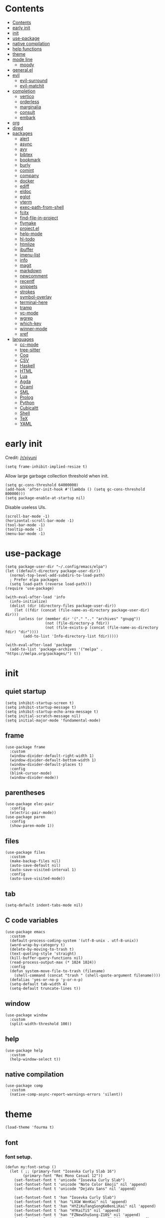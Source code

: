 #+PROPERTY: header-args:elisp :tangle config.el :results output silent
# -*- org-babel-use-quick-and-dirty-noweb-expansion: t; -*-
* Contents
:PROPERTIES:
:TOC:      :include all
:END:

:CONTENTS:
- [[#contents][Contents]]
- [[#early-init][early init]]
- [[#init][init]]
- [[#use-package][use-package]]
- [[#native-compilation][native compilation]]
- [[#help-functions][help functions]]
- [[#theme][theme]]
- [[#mode-line][mode line]]
  - [[#moody][moody]]
- [[#generalel][general.el]]
- [[#evil][evil]]
  - [[#evil-surround][evil-surround]]
  - [[#evil-matchit][evil-matchit]]
- [[#completion][completion]]
  - [[#vertico][vertico]]
  - [[#orderless][orderless]]
  - [[#marginalia][marginalia]]
  - [[#consult][consult]]
  - [[#embark][embark]]
- [[#org][org]]
- [[#dired][dired]]
- [[#packages][packages]]
  - [[#alert][alert]]
  - [[#async][async]]
  - [[#avy][avy]]
  - [[#bibtex][bibtex]]
  - [[#bookmark][bookmark]]
  - [[#burly][burly]]
  - [[#comint][comint]]
  - [[#company][company]]
  - [[#docker][docker]]
  - [[#ediff][ediff]]
  - [[#eldoc][eldoc]]
  - [[#eglot][eglot]]
  - [[#vterm][vterm]]
  - [[#exec-path-from-shell][exec-path-from-shell]]
  - [[#fcitx][fcitx]]
  - [[#find-file-in-project][find-file-in-project]]
  - [[#flymake][flymake]]
  - [[#projectel][project.el]]
  - [[#help-mode][help-mode]]
  - [[#hl-todo][hl-todo]]
  - [[#htmlize][htmlize]]
  - [[#ibuffer][ibuffer]]
  - [[#imenu-list][imenu-list]]
  - [[#info][info]]
  - [[#magit][magit]]
  - [[#markdown][markdown]]
  - [[#newcomment][newcomment]]
  - [[#recentf][recentf]]
  - [[#snippets][snippets]]
  - [[#strokes][strokes]]
  - [[#symbol-overlay][symbol-overlay]]
  - [[#terminal-here][terminal-here]]
  - [[#tramp][tramp]]
  - [[#vc-mode][vc-mode]]
  - [[#wgrep][wgrep]]
  - [[#which-key][which-key]]
  - [[#winner-mode][winner-mode]]
  - [[#xref][xref]]
- [[#languages][languages]]
  - [[#cc-mode][cc-mode]]
  - [[#tree-sitter][tree-sitter]]
  - [[#coq][Coq]]
  - [[#csv][CSV]]
  - [[#haskell][Haskell]]
  - [[#html][HTML]]
  - [[#lua][Lua]]
  - [[#agda][Agda]]
  - [[#ocaml][Ocaml]]
  - [[#sml][SML]]
  - [[#prolog][Prolog]]
  - [[#python][Python]]
  - [[#cubicaltt][Cubicaltt]]
  - [[#shell][Shell]]
  - [[#tex][TeX]]
  - [[#yaml][YAML]]
:END:
* early init
Credit: [[https://www.reddit.com/r/emacs/comments/xjyuni/comment/ipbbvkn][/r/xjyuni]]
#+BEGIN_SRC elisp :tangle early-init.el
  (setq frame-inhibit-implied-resize t)
#+END_SRC

Allow large garbage collection threshold when init.
#+BEGIN_SRC elisp :tangle early-init.el
  (setq gc-cons-threshold 64000000)
  (add-hook 'after-init-hook #'(lambda () (setq gc-cons-threshold 800000)))
  (setq package-enable-at-startup nil)
#+END_SRC

Disable useless UIs.
#+BEGIN_SRC elisp :tangle early-init.el
  (scroll-bar-mode -1)
  (horizontal-scroll-bar-mode -1)
  (tool-bar-mode -1)
  (tooltip-mode -1)
  (menu-bar-mode -1)
#+END_SRC

* use-package
#+BEGIN_SRC elisp
  (setq package-user-dir "~/.config/emacs/elpa")
  (let ((default-directory package-user-dir))
    (normal-top-level-add-subdirs-to-load-path)
    ; Prefer elpa packages
    (setq load-path (reverse load-path)))
  (require 'use-package)
#+END_SRC

#+BEGIN_SRC elisp
  (with-eval-after-load 'info
    (info-initialize)
    (dolist (dir (directory-files package-user-dir))
      (let ((fdir (concat (file-name-as-directory package-user-dir) dir)))
        (unless (or (member dir '("." ".." "archives" "gnupg"))
                    (not (file-directory-p fdir))
                    (not (file-exists-p (concat (file-name-as-directory fdir) "dir"))))
          (add-to-list 'Info-directory-list fdir)))))
#+END_SRC

#+BEGIN_SRC elisp
  (with-eval-after-load 'package
    (add-to-list 'package-archives '("melpa" . "https://melpa.org/packages/") t))
#+END_SRC

* init
** quiet startup
#+BEGIN_SRC elisp
  (setq inhibit-startup-screen t)
  (setq inhibit-startup-message t)
  (setq inhibit-startup-echo-area-message t)
  (setq initial-scratch-message nil)
  (setq initial-major-mode 'fundamental-mode)
#+END_SRC

** frame
#+BEGIN_SRC elisp
  (use-package frame
    :custom
    (window-divider-default-right-width 1)
    (window-divider-default-bottom-width 1)
    (window-divider-default-places t)
    :config
    (blink-cursor-mode)
    (window-divider-mode))
#+END_SRC

** parentheses
#+BEGIN_SRC elisp
  (use-package elec-pair
    :config
    (electric-pair-mode))
  (use-package paren
    :config
    (show-paren-mode 1))
#+END_SRC

** files
#+BEGIN_SRC elisp
  (use-package files
    :custom
    (make-backup-files nil)
    (auto-save-default nil)
    (auto-save-visited-interval 1)
    :config
    (auto-save-visited-mode))
#+END_SRC

** tab
#+BEGIN_SRC elisp
  (setq-default indent-tabs-mode nil)
#+END_SRC

** C code variables
#+BEGIN_SRC elisp
  (use-package emacs
    :custom
    (default-process-coding-system '(utf-8-unix . utf-8-unix))
    (word-wrap-by-category t)
    (delete-by-moving-to-trash t)
    (text-quoting-style 'straight)
    (kill-buffer-query-functions nil)
    (read-process-output-max (* 1024 1024))
    :config
    (defun system-move-file-to-trash (filename)
      (shell-command (concat "trash " (shell-quote-argument filename))))
    (defalias 'yes-or-no-p 'y-or-n-p)
    (setq-default tab-width 4)
    (setq-default truncate-lines t))
#+END_SRC

** window
#+BEGIN_SRC elisp
  (use-package window
    :custom
    (split-width-threshold 100))
#+END_SRC

** help
#+BEGIN_SRC elisp
  (use-package help
    :custom
    (help-window-select t))
#+END_SRC

** native compilation
#+BEGIN_SRC elisp
  (use-package comp
    :custom
    (native-comp-async-report-warnings-errors 'silent))
#+END_SRC

* theme
#+BEGIN_SRC elisp
  (load-theme 'fourma t)
#+END_SRC

** font
*** font setup.
#+BEGIN_SRC elisp
  (defun my:font-setup ()
    (let ( ;; (primary-font "Iosevka Curly Slab 16")
          (primary-font "Rec Mono Casual 12"))
      (set-fontset-font t 'unicode "Iosevka Curly Slab")
      (set-fontset-font t 'unicode "Noto Color Emoji" nil 'append)
      (set-fontset-font t 'unicode "DejaVu Sans" nil 'append)

      (set-fontset-font t 'han "Iosevka Curly Slab")
      (set-fontset-font t 'han "LXGW WenKai" nil 'append)
      (set-fontset-font t 'han "HYZiKuTangSongKeBenLiKai" nil 'append)
      (set-fontset-font t 'han "HYKaiTiS" nil 'append)
      (set-fontset-font t 'han "FZNewShuSong-Z10S" nil 'append)
      (set-fontset-font t 'han "Source Han Sans CN 14" nil 'append)
      (set-fontset-font t 'cjk-misc "Iosevka Curly Slab")
      (set-fontset-font t 'cjk-misc "LXGW WenKai" nil 'append)
      (set-fontset-font t 'cjk-misc "HYZiKuTangSongKeBenLiKai" nil 'append)
      (set-fontset-font t 'cjk-misc "HYKaiTiS" nil 'append)
      (set-fontset-font t 'cjk-misc "FZNewShuSong-Z10S" nil 'append)
      (set-fontset-font t 'cjk-misc "Source Han Sans CN 14" nil 'append)
      (set-fontset-font t 'chinese-gbk "Iosevka Curly Slab")
      (set-fontset-font t 'chinese-gbk "LXGW WenKai" nil 'append)
      (set-fontset-font t 'chinese-gbk "HYZiKuTangSongKeBenLiKai" nil 'append)
      (set-fontset-font t 'chinese-gbk "HYKaiTiS" nil 'append)
      (set-fontset-font t 'chinese-gbk "FZNewShuSong-Z10S" nil 'append)
      (set-fontset-font t 'chinese-gbk "Source Han Sans CN 14" nil 'append)
      (set-face-font 'default primary-font)
      (set-face-font 'fixed-pitch primary-font)
      (set-face-font 'fixed-pitch-serif primary-font)
      ;; (set-face-font 'variable-pitch "Recursive Sans Casual Static 14")
      (set-face-font 'variable-pitch "Alegreya 14")))
  (defun my:font-setup-hook (frame)
    "Setup the font, then remove the hook."
    (select-frame frame)
    (my:font-setup)
    (remove-hook 'after-make-frame-functions 'my:font-setup-hook))
  (setq use-default-font-for-symbols nil)
  (setq inhibit-compacting-font-caches t)
  (add-hook 'after-make-frame-functions 'my:font-setup-hook nil)
  (my:font-setup)
#+END_SRC

*** ligature
#+BEGIN_SRC elisp :tangle no
  (let ((ligatures `((?-  . ,(regexp-opt '("->" "->>" "-->")))
                     (?*  . ,(regexp-opt '("*>")))
                     (?<  . ,(regexp-opt '("<-" "<<-" "<=>" "<|" "<||" "<|||::=" "<|>" "<:" "<>" "<-<"
                                           "<<<" "<==" "<<=" "<=<" "<==>" "<-|" "<<" "<~>" "<=|" "<~~" "<~"
                                           "<$>" "<$" "<+>" "<+" "</>" "</" "<*" "<*>" "<->" "<!--")))
                     (?:  . ,(regexp-opt '(":>" ":<" ":::" "::" ":?" ":?>" ":=")))
                     (?=  . ,(regexp-opt '("==>" "=>" "===" "=:=" "==")))
                     (?!  . ,(regexp-opt '("!==" "!!" "!=")))
                     (?|  . ,(regexp-opt '("|||>" "||>" "|>" "|=>")))
                     (?+  . ,(regexp-opt '("+++" "++")))
                     (?~  . ,(regexp-opt '("~~>" "~>"))))))
    (dolist (char-regexp ligatures)
      (set-char-table-range composition-function-table (car char-regexp)
                            `([,(cdr char-regexp) 0 font-shape-gstring]))))
#+END_SRC

** mode line
#+BEGIN_SRC elisp
  (use-package hide-mode-line
    :ensure t
    :config
    (setq hide-mode-line-excluded-modes nil)
    (global-hide-mode-line-mode))
#+END_SRC

#+BEGIN_SRC elisp :tangle no
  (use-package nerd-icons
    :ensure t)
#+END_SRC

#+BEGIN_SRC elisp :tangle no
  (use-package doom-modeline
    :ensure t
    :config
    (doom-modeline-mode 1))
#+END_SRC

*** moody
#+BEGIN_SRC elisp :tangle no
  (use-package moody
    :ensure t
    :config
    (setq x-underline-at-descent-line t)
    (moody-replace-mode-line-buffer-identification)
    (moody-replace-vc-mode))
#+END_SRC

** alternative themes
#+BEGIN_SRC elisp :tangle no
  (use-package modus-themes
    :ensure t
    :init
    (setq modus-themes-italic-constructs t)
    (setq modus-themes-syntax '(yellow-comments green-strings))
    (setq modus-themes-region '(bg-only no-extend))
    (setq modus-themes-org-blocks 'gray-background)
    (setq modus-themes-headings
          '((t . (monochrome overline background))))
    (setq modus-themes-mode-line '(accented))
    :config
    (modus-themes-load-operandi))
#+END_SRC

#+BEGIN_SRC elisp :tangle no
  (use-package lab-themes
    :ensure t
    :config
    (lab-themes-load-style 'light))
#+END_SRC

#+BEGIN_SRC elisp :tangle no
  (use-package flucui-themes
    :ensure t
    :config
    (flucui-themes-load-style 'light))
#+END_SRC

* help functions
#+BEGIN_SRC elisp
  (defun my:show-trailing-space ()
    (setq show-trailing-whitespace t))
  (add-hook 'prog-mode-hook #'my:show-trailing-space)
#+END_SRC

#+BEGIN_SRC elisp
  (defun my:other-window-or-buffer ()
    "Switch to other window or buffer"
    (interactive)
    (if (one-window-p) (switch-to-buffer (other-buffer)) (select-window (next-window))))

  (defun my:syntax-color-hex ()
    (interactive)
    (font-lock-add-keywords
     nil
     '(("#[[:xdigit:]]\\{6\\}"
        (0 (put-text-property
            (match-beginning 0)
            (match-end 0)
            'face (list :background (match-string-no-properties 0)))))))
    (font-lock-flush))

  (defun my:toggle-line-number ()
    "Toggle line number between relative and nil."
    (interactive)
    (setq display-line-numbers
          (pcase display-line-numbers
            ('relative nil)
            (_ 'relative))))
#+END_SRC

#+BEGIN_SRC elisp
  (defun my:toggle-transparency ()
    (interactive)
    (let ((transparency 90)
          (opacity 100)
          (old-alpha (frame-parameter nil 'alpha)))
      (if (and (numberp old-alpha) (< old-alpha opacity))
          (set-frame-parameter nil 'alpha opacity)
        (set-frame-parameter nil 'alpha transparency))))
#+END_SRC

* general.el
#+BEGIN_SRC elisp
  (use-package general :ensure t)
#+END_SRC

#+BEGIN_SRC elisp
  (general-def
    "C-x f" 'find-file
    "C-x b" 'consult-buffer
    "C-x g" 'magit-status)
  (general-def 'override
    "C-=" 'text-scale-adjust
    "C--" 'text-scale-adjust)
#+END_SRC

#+BEGIN_SRC elisp
  (general-define-key
   :keymaps '(minibuffer-mode-map
              minibuffer-local-map
              minibuffer-local-ns-map
              minibuffer-local-completion-map
              minibuffer-local-must-match-map
              minibuffer-local-isearch-map)
    "<escape>" 'abort-minibuffers)
#+END_SRC
* tooe
#+BEGIN_SRC elisp
  (use-package tooe-colemak
    :load-path "~/Dev/tooe"
    :config
    (tooe-mode))
#+END_SRC

#+BEGIN_SRC elisp
  (defvar-keymap my:global-leader-map
    "RET" #'execute-extended-command
    "h" help-map
    "t" #'consult-buffer
    "n" #'find-file
    "o" #'other-window
    "i" #'magit-status
    "e" #'consult-line
    "l" #'eval-last-sexp
    "f" #'eval-defun)

  (define-keymap
    :keymap tooe-normal-map
    "SPC" my:global-leader-map)
#+END_SRC

* evil
:PROPERTIES:
:header-args:elisp: :tangle no
:END:

#+BEGIN_SRC elisp
  (use-package evil
    :ensure t
    :custom
    (evil-want-C-i-jump nil)
    (evil-undo-system 'undo-redo)
    (evil-want-change-word-to-end nil)
    :config
    (evil-mode 1))
#+END_SRC

** motion state
#+BEGIN_SRC elisp
  (general-def 'motion
    ;; Upper-left
    "q" nil
    "Q" nil
    "w" nil
    "W" nil
    "f" nil
    "F" nil
    "p" nil
    "P" nil
    ;; "g"
    ;; "G"
    ;; Middle-left
    "a" nil
    "A" nil
    "r" nil
    "R" nil
    "s" nil
    "S" nil
    "t" nil
    "T" nil
    "d" nil
    "D" nil
    ;; Lower-left
    "z" nil
    "Z" nil
    "x" nil
    "X" nil
    "c" nil
    "C" nil
    ;; "v"
    ;; "V"
    "b" nil
    "B" nil
    " " nil

    ;; Upper-right
    "j" #'evil-backward-word-begin
    "J" #'evil-backward-WORD-begin
    "l" #'evil-first-non-blank
    "L" #'evil-beginning-of-line
    "u" #'evil-end-of-line
    "U" nil
    "y" #'evil-forward-word-begin
    "Y" #'evil-forward-WORD-begin
    ";" #'evil-forward-word-end
    ":" #'evil-forward-WORD-end
    ;; Middle-right
    "h" #'evil-backward-char
    "H" nil
    "n" #'evil-next-line
    "N" nil
    "e" #'evil-previous-line
    "E" nil
    "i" #'evil-forward-char
    "I" nil
    "o" #'evil-jump-item
    "O" nil
    ;; Lower-right
    "k" #'evil-find-char
    "K" #'evil-find-char-backward
    "m" #'evil-find-char-to
    "M" #'evil-find-char-to-backward
    "," #'evil-repeat-find-char-reverse
    "<" nil
    "." #'evil-repeat-find-char
    ">" nil
    "/" #'avy-goto-char-timer
    "?" nil
    )
#+END_SRC

** normal state
#+BEGIN_SRC elisp
  (general-def 'normal
    ;; Upper-left
    "q" #'evil-replace
    "Q" #'evil-join
    "w" #'evil-open-below
    "W" #'evil-open-above
    "f" #'evil-insert
    "F" #'evil-insert-line
    "p" #'evil-append
    "P" #'evil-append-line
    "g" #'evil-repeat
    "G" nil
    ;; Middle-left
    "a" #'evil-yank
    "A" #'evil-yank-line
    "r" #'evil-delete
    "R" #'evil-delete-line
    "s" #'evil-change
    "S" #'evil-change-line
    "t" #'evil-paste-after
    "T" #'evil-paste-before
    "d" #'evil-undo
    "D" #'evil-redo
    ;; Lower-left
    "z" nil
    "Z" nil
    "x" nil
    "X" nil
    "c" nil
    "C" nil
    ;; "v"
    ;; "V"
    "b" nil
    "B" nil

    ;; Upper-right
    "j" nil
    "J" nil
    "l" nil
    "L" nil
    "u" nil
    "U" nil
    "y" nil
    "Y" nil
    ";" nil
    ":" nil
    ;; Middle-right
    "h" nil
    "H" nil
    "n" nil
    "N" nil
    "e" nil
    "E" nil
    "i" nil
    "I" nil
    "o" nil
    "O" nil
    ;; Lower-right
    "k" nil
    "K" nil
    "m" nil
    "M" nil
    "," nil
    "<" nil
    "." nil
    ">" nil
    "/" nil
    "?" nil

    "<backspace>" #'evil-delete-char
    )
#+END_SRC

** visual state
#+BEGIN_SRC elisp
  (general-def 'visual
    "a" nil
    "A" nil
    "i" nil
    "I" nil
    "o" nil
    "O" nil
    "u" nil
    "U" nil
    "f" evil-inner-text-objects-map
    "F" #'evil-insert
    "p" evil-outer-text-objects-map
    "P" #'evil-append
    "q" #'exchange-point-and-mark
    "Q" #'evil-visual-exchange-corners)
#+END_SRC

** operator state
#+BEGIN_SRC elisp
  (general-def 'operator
    "a" nil
    "i" nil
    "f" evil-inner-text-objects-map
    "p" evil-outer-text-objects-map)
#+END_SRC

** space leader
#+BEGIN_SRC elisp
  (general-define-key
   :keymaps '(motion insert)
   :prefix "SPC"
   :non-normal-prefix "C-SPC"
   :prefix-command 'my:space-prefix-command
   :prefix-map 'my:space-prefix-map
   "SPC" #'execute-extended-command
   "r" #'consult-ripgrep
   "t" #'consult-line
   "n" #'consult-buffer
   "e" #'find-file
   "i" #'magit-status
   "o" #'other-window

   "c" #'citar-open
   "d" #'denote)
#+END_SRC

** evil-surround
#+BEGIN_SRC elisp
  (use-package evil-surround
    :ensure t
    :config
    (global-evil-surround-mode 1)
    (general-def 'operator evil-surround-mode-map
      "s" nil
      "S" nil
      "w" #'evil-surround-edit
      "W" #'evil-Surround-edit)
    (general-def 'visual evil-surround-mode-map
      "S" nil
      "gS" nil
      "w" #'evil-surround-edit
      "W" #'evil-Surround-edit))
#+END_SRC

* boon
#+BEGIN_SRC elisp :tangle no
  (use-package boon
    :ensure t
    :config
    (remove-hook 'window-selection-change-functions
                 'boon-reset-state-for-switchw)
    (defun my:boon-set-command-state ()
      "Quit corfu and then return to boon command state."
      (interactive)
      (call-interactively 'corfu-quit)
      (boon-set-command-state))
    (defun my:boon-beginning-of-line ()
      (interactive)
      (if (equal major-mode 'org-mode)
          (org-beginning-of-line)
        (boon-beginning-of-line)))
    (general-def boon-insert-map
      "<escape>" 'my:boon-set-command-state)
    (general-def boon-select-map
      "q"  'boon-select-outside-quotes
      "w"  'boon-select-word
      "r"  'boon-select-inside-quotes
      "g"  'boon-select-paragraph
      "a"  'boon-select-borders
      "s"  'boon-select-wim
      "v"  'boon-select-with-spaces
      "d"  'boon-select-document
      "C"  'boon-select-comment
      "z"  'boon-select-content
      "x"  'boon-select-outside-pairs
      "c"  'boon-select-inside-pairs
      "b"  'boon-select-blanks)
    (general-def boon-moves-map
      "k" 'boon-switch-mark
      "K" 'xref-pop-marker-stack
      "j"  'xref-find-definitions
      "J"  'xref-find-references
      "l"  'my:boon-beginning-of-line
      ";"  'boon-end-of-line
      "n"  'boon-smarter-backward
      "o"  'boon-smarter-forward
      "E"  'boon-smarter-upward
      "I"  'boon-smarter-downward
      "e"  'backward-char
      "y"  'next-line
      "u"  'previous-line
      "i"  'forward-char
      "N"  'scroll-down-command
      "U"  'backward-paragraph
      "Y"  'forward-paragraph
      "O"  'scroll-up-command
      "h"  'avy-goto-char-timer
      ","  'forward-word
      "."  'backward-word
      "m"  'forward-to-word
      "/"  'boon-find-char-forward
      "<"  'beginning-of-buffer
      "w" 'boon-backward-search-map
      "f" 'boon-forward-search-map
      "W"  'boon-qsearch-previous
      "F"  'boon-qsearch-next
      ">"  'end-of-buffer)
    (general-def boon-command-map
      "q" 'boon-quote-character
      "p" 'consult-line
      "R" 'kmacro-start-macro
      "P" 'kmacro-end-or-call-macro
      "X" 'boon-highlight-regexp
      "a" 'boon-enclose
      "r" 'boon-substitute-region
      "s" 'boon-take-region
      "S" 'boon-treasure-region
      "t" 'boon-splice
      "T" 'yank-pop
      "g" 'boon-goto-map
      "d" 'boon-replace-by-character
      "z" 'boon-repeat-command
      "x" 'boon-x-map
      "c" 'boon-c-god
      "C" 'boon-exchange
      "M" 'join-line
      "V" 'boon-open-next-line-and-insert
      "v" 'boon-set-insert-like-state
      "B" 'boon-copy-to-register
      "b" 'insert-register
      "C-k" 'scroll-down-line
      "C-j" 'scroll-up-line
      "C-v" 'boon-open-line-and-insert)
    (general-def indent-rigidly-map
      "k" 'indent-rigidly-right
      "l" 'indent-rigidly-left)
    (boon-mode))
#+END_SRC

* rime
#+BEGIN_SRC elisp
  (use-package rime
    :ensure t
    :defer t
    :init
    (setq default-input-method 'rime)
    (require 'rime-autoloads)
    :config
    (setq rime-show-candidate 'posframe)
    (setq rime-show-preedit 'inline)
    (setq rime-disable-predicates
          '(rime-predicate-evil-mode-p
            rime-predicate-after-alphabet-char-p
            rime-predicate-prog-in-code-p
            rime-predicate-space-after-cc-p)))
#+END_SRC

* completion
** vertico
#+BEGIN_SRC elisp
  (use-package vertico
    :ensure t
    :config
    (vertico-mode))
#+END_SRC

vertico-directory
#+BEGIN_SRC elisp
  (use-package vertico-directory
    :after vertico
    :general
    (vertico-map
     "RET" 'vertico-directory-enter
     "DEL" 'vertico-directory-delete-char
     "M-DEL" 'vertico-directory-delete-word)
    :hook (rfn-eshadow-update-overlay . vertico-directory-tidy))
#+END_SRC

** orderless
#+BEGIN_SRC elisp
  (use-package orderless
    :ensure t
    :init
    ;; (defun my:orderless-in-minibuffer ()
    ;;   (setq-local completion-styles '(orderless)))
    ;; (add-hook 'minibuffer-setup-hook
    ;;           'my:orderless-in-minibuffer)
    (setq completion-styles '(orderless basic))
    (setq completion-category-defaults nil)
    (setq completion-category-overrides
          '((file (styles . (partial-completion))))))
#+END_SRC

** corfu
#+BEGIN_SRC elisp
  (use-package corfu
    :ensure t
    :config
    (with-eval-after-load 'tooe-colemak
      (defun my:corfu-quit-and-escape ()
        (interactive)
        (call-interactively 'corfu-quit)
        (tooe-set-normal-state))
      (general-def tooe-insert-map
        "<escape>" 'my:corfu-quit-and-escape))
    (setq corfu-auto t)
    (global-corfu-mode))
#+END_SRC

#+BEGIN_SRC elisp
  (use-package emacs
    :init
    (setq completion-cycle-threshold 3)
    (setq read-extended-command-predicate
          #'command-completion-default-include-p)
    (setq tab-always-indent 'complete))
#+END_SRC

** cape
#+BEGIN_SRC elisp
  (use-package cape
    :ensure t
    :init
    (add-to-list 'completion-at-point-functions #'cape-dabbrev))
#+END_SRC

** marginalia
#+BEGIN_SRC elisp
  (use-package marginalia
    :ensure t
    :config
    (marginalia-mode))
#+END_SRC

** consult
#+BEGIN_SRC elisp
  (use-package consult
    :ensure t
    :commands
    (consult-line
     consult-buffer
     consult-ripgrep))
  (use-package consult-xref
    :after (xref consult)
    :config
    (setq xref-show-xrefs-function #'consult-xref))
  (use-package consult-org
    :after org
    :commands consult-org-heading)
  (use-package consult-imenu
    :commands consult-imenu)
  (use-package consult-flymake
    :after flymake
    :commands consult-flymake)
  (use-package consult-register
    :commands
    (consult-register
     consult-register-load
     consult-register-store))
#+END_SRC

** embark
#+BEGIN_SRC elisp
  (use-package embark
    :ensure t
    :general
    (:keymaps 'override
     "M-o" 'embark-act))
#+END_SRC

#+BEGIN_SRC elisp
  (use-package embark-consult
    :ensure t
    :after embark)
#+END_SRC

* org
#+BEGIN_SRC elisp
  (use-package org
    :load-path "~/Projects/org-mode/lisp"
    :defer 4
    :mode ("\\.org\\'" . org-mode)
    :init
    (setq org-modules '())
    :hook
    ;; (org-mode . variable-pitch-mode)
    (org-mode . my:show-trailing-space)
    (org-babel-after-execute . org-redisplay-inline-images)
    :config
    (setq org-special-ctrl-a/e t)
    (setq org-agenda-files '("~/org/gtd.org"))
    (setq org-fontify-done-headline nil)
    (setq org-log-done 'time)
    (setq org-log-into-drawer t)
    (setq org-extend-today-until 2)
    (use-package org-mouse)
    (add-to-list 'org-file-apps '(t . "xdg-open %s") t)
    (setq org-reverse-note-order nil)
    (setq org-adapt-indentation nil)
    (setq org-startup-indented t)
    (setq org-startup-truncated t)
    (setq org-hide-emphasis-markers t)
    (setq org-footnote-section nil))
#+END_SRC

#+BEGIN_SRC elisp
  (use-package org-refile
    :commands org-refile
    :config
    (setq org-refile-targets
          '(("~/org/gtd.org" . (:level . 1))))
    (setq org-refile-use-outline-path nil))
#+END_SRC

#+BEGIN_SRC elisp
  (use-package org-agenda
    :config
    (use-package org-habit)
    (setq org-agenda-custom-commands
          '(("g" "GTD View"
             ((agenda "" ((org-agenda-span 'day)))
              (todo "NEXT"
                    ((org-agenda-overriding-header "Next Actions")))
              (todo "WAITING"
                    ((org-agenda-overriding-header "Waiting For"))))))))
#+END_SRC

#+BEGIN_SRC elisp
  (use-package org-capture
    :config
    (setq
     org-capture-templates
     '(("j" "Journal" entry (file+olp+datetree "~/org/journal.org")
        "* %<%H:%M> %?\n")
       ("i" "Inbox" entry (file+headline "~/org/gtd.org" "Inbox")
        "* TODO %?\n:PROPERTIES:\n:CREATED:  %U\n:END:"
        :prepend t))))
#+END_SRC

#+BEGIN_SRC elisp
  (defun my:org-export-all ()
    "https://emacs.stackexchange.com/a/2260/21752
  Export all subtrees that are *not* tagged with :noexport: to
  separate files.

  Note that subtrees must have the :EXPORT_FILE_NAME: property set
  to a unique value for this to work properly."
    (interactive)
    (let ((org-html-doctype "html5")
          (org-html-html5-fancy t)
          (org-html-postamble nil)
          (org-html-head-include-default-style nil)
          ;; (org-html-mathjax-template "")
          (org-preview-latex-image-directory "~/org/build/images/"))
      (save-excursion
        (org-map-entries
         (lambda ()
           (org-set-property
            "EXPORT_FILE_NAME"
            (concat "build/" (org-id-get-create)))
           (org-html-export-to-html nil t))
         "-noexport"
         'file))))

  (defun my:org-export-html-hook (backend)
    "Resolve all id links to html files"
    (goto-char (point-min))
    (while (eq t (org-next-link))
      (let ((link (org-element-context (org-element-at-point))))
        (when (string= (org-element-property :type link) "id")
          (let ((id (org-element-property :path link))
                (beg (org-element-property :begin link))
                (end (org-element-property :contents-begin link)))
            (delete-region (1+ beg) (1- end))
            (goto-char (1+ beg))
            (insert "[file:" id ".html]"))))))

  (add-hook 'org-export-before-parsing-hook #'my:org-export-html-hook)
#+END_SRC

org-id
#+BEGIN_SRC elisp
  (use-package org-id
    :after org
    :config
    (setq org-id-link-to-org-use-id 'create-if-interactive))
#+END_SRC

org-checklist
#+BEGIN_SRC elisp :tangle no
  (use-package org-checklist
    :after org)
#+END_SRC

org-maketoc
#+BEGIN_SRC elisp
  (use-package org-make-toc
    :ensure t
    :commands (org-make-toc))
#+END_SRC

#+BEGIN_SRC elisp
  (use-package org-superstar
    :ensure t
    :hook (org-mode . org-superstar-mode)
    :config
    (setq org-superstar-headline-bullets-list '("•")))
#+END_SRC

keybindings
#+BEGIN_SRC elisp
  (defvar-keymap my:org-mode-leader-map
    "c" #'org-ctrl-c-ctrl-c
    "t" #'org-babel-tangle)

  (defun my:org-mode-set-keymap ()
    (setq tooe-normal-local-map
          (define-keymap
            "c" my:org-mode-leader-map)))

  (add-hook 'org-mode-hook #'my:org-mode-set-keymap)
#+END_SRC

#+BEGIN_SRC elisp :tangle no
  (general-def org-mode-map
    "M-h" 'org-metaleft
    "M-j" 'org-metadown
    "M-k" 'org-metaup
    "M-l" 'org-metaright
    "M-H" 'org-shiftmetaleft
    "M-J" 'org-shiftmetadown
    "M-K" 'org-shiftmetaup
    "M-L" 'org-shiftmetaright)
#+END_SRC

* holo-layer
#+BEGIN_SRC elisp
  (use-package holo-layer
    :load-path "~/Projects/holo-layer"
    :custom
    (holo-layer-python-command "emacs-python.sh")
    (holo-layer-enable-cursor-animation t)
    (holo-layer-cursor-animation-interval 1)
    (holo-layer-cursor-animation-duration 50)
    (holo-layer-cursor-animation-type "jelly easing")
    :config
    (holo-layer-enable))
#+END_SRC

* dired
#+BEGIN_SRC elisp
  (use-package dired
    :commands dired
    :hook ((dired-mode . dired-omit-mode)
           (dired-mode . dired-hide-details-mode))
    :config
    (setq dired-dwim-target t)
    (setq dired-recursive-copies 'always)
    (setq dired-recursive-deletes 'always)
    (setq dired-listing-switches "-alhvG --group-directories-first")
    (setq dired-isearch-filenames 'dwim))
#+END_SRC

** dirvish
#+BEGIN_SRC elisp :tangle no
  (use-package dirvish
    :ensure t)
#+END_SRC

* packages
** alert
#+BEGIN_SRC elisp
  (use-package alert
    :commands alert
    :ensure t
    :config
    (setq alert-default-style 'libnotify))
#+END_SRC

** async
#+BEGIN_SRC elisp
  (use-package async
    :ensure t
    :defer t)
#+END_SRC

** avy
#+BEGIN_SRC elisp
  (use-package avy
    :ensure t
    :commands avy-goto-char-timer
    :config
    (setq avy-timeout-seconds 0.3))
#+END_SRC

** bibtex
#+BEGIN_SRC elisp :tangle no
  (use-package bibtex-completion
    :ensure t
    :defer t
    :config
    (defun my:bibtex-open-pdf (file)
      (require 'async)
      (async-start-process "bibtex-pdf" "zathura" nil file))
    (setq bibtex-completion-bibliography
          '("~/org/refs.bib"
            "~/org/incomplete.bib"))
    (setq bibtex-completion-notes-path "~/org/readings.org")
    (setq bibtex-completion-pdf-field "file")
    (setq bibtex-completion-notes-template-one-file "\n* ${title}\n:PROPERTIES:\n:Custom_ID: ${=key=}\n:END:\n")
    (setq bibtex-completion-pdf-open-function #'my:bibtex-open-pdf)
    (setq bibtex-completion-library-path '("~/Documents/")))
#+END_SRC

#+BEGIN_SRC elisp :tangle no
  (use-package consult-bibtex
    :load-path "~/.config/emacs/packages/consult-bibtex"
    :general
    ("C-x j" 'consult-bibtex)
    :config
    (with-eval-after-load 'embark
      (add-to-list 'embark-keymap-alist
                   '(bibtex-completion . consult-bibtex-embark-map))))
#+END_SRC

#+BEGIN_SRC elisp
  (use-package emacs
    :after bibtex
    :config
    (defun my:bibtex-insert-download-by-doi (doi)
      (require 'biblio)
      (interactive "sDOI: " bibtex-mode)
      (let ((biblio-synchronous t)
            (biblio-bibtex-use-autokey t)
            title)
        (insert "\n")
        (biblio-doi-insert-bibtex doi)
        (bibtex-beginning-of-entry)
        (setq title (string-replace "\n" "" (bibtex-text-in-field "title")))
        (bibtex-beginning-first-field)
        (bibtex-make-field
         (list "file" nil (concat title ".pdf") nil))
        (let ((filename (file-name-concat
                         "~/Documents/"
                         (concat title ".pdf"))))
          (pcase (completing-read "PDF: " '("ACM" "SciHub" "SKIP") nil t)
            ("ACM"
             (url-copy-file (concat "https://dl.acm.org/doi/pdf/" doi) filename))
            ("SciHub"
             (require 'scihub)
             (scihub doi filename))
            (_
             (kill-new title)
             (message "Copied to clipboard: %s" title)))))))
#+END_SRC

#+BEGIN_SRC elisp
  (use-package citar
    :ensure t
    :init
    (require 'citar-autoloads)
    :custom
    (citar-bibliography '("~/org/refs.bib" "~/org/incomplete.bib"))
    (citar-library-paths '("~/Documents/"))
    (citar-file-open-functions (list (cons "html" #'citar-file-open-external)
                                     (cons "pdf" #'citar-file-open-external)
                                     (cons t #'find-file)))
    (org-cite-global-bibliography citar-bibliography)
    (org-cite-insert-processor 'citar)
    (org-cite-follow-processor 'citar)
    (org-cite-activate-processor 'citar))
  (use-package citar-capf
    :after citar
    :hook
    (LaTeX-mode . citar-capf-setup)
    (org-mode . citar-capf-setup))
  (use-package citar-embark
    :ensure t
    :after citar embark
    :config (citar-embark-mode))
#+END_SRC

#+BEGIN_SRC elisp
  (use-package citar-denote
    :after (citar denote)
    :ensure t
    :config
    (citar-denote-mode))
#+END_SRC

** bookmark
#+BEGIN_SRC elisp
  (use-package bookmark
    :config
    (setq bookmark-fontify nil))
#+END_SRC

** burly
#+BEGIN_SRC elisp :tangle no
  (use-package burly
    :ensure t
    :commands
    (burly-bookmark-windows
     burly-bookmark-handler
     burly-open-bookmark))
#+END_SRC

** comint
#+BEGIN_SRC elisp
  (use-package comint
    :defer t
    :config
    (general-def comint-mode-map
      "M-n" nil
      "M-p" nil
      "M-k" 'comint-previous-input
      "M-j" 'comint-next-input))
#+END_SRC

** company
#+BEGIN_SRC elisp :tangle no
  (use-package company
    :ensure t
    :hook
    ((LaTeX-mode prog-mode) . company-mode)
    :config
    (setq company-minimum-prefix-length 2)
    (setq company-idle-delay 0)
    (use-package company-posframe
      :ensure t
      :config
      (setq company-posframe-font "Iosevka Curly Slab 16")
      (company-posframe-mode 1)))
#+END_SRC

** demo-it
#+BEGIN_SRC elisp
  (use-package demo-it
    :ensure t
    :defer t)
#+END_SRC

** denote
#+BEGIN_SRC elisp
  (use-package denote
    :load-path "~/.config/emacs/packages/denote"
    :config
    (setq denote-directory (expand-file-name "~/Documents/notes/"))
    (setq denote-infer-keywords t)
    (setq denote-sort-keywords t)
    (setq denote-date-prompt-use-org-read-date t)
    (setq denote-backlinks-show-context t)
    (setq denote-dired-directories (list denote-directory))
    (add-hook 'dired-mode-hook #'denote-dired-mode-in-directories))
#+END_SRC

** docker
#+BEGIN_SRC elisp
  (use-package dockerfile-mode
    :ensure t
    :mode "Dockerfile\\'")

  (use-package tramp-container
    :after tramp)
#+END_SRC

** ediff
#+BEGIN_SRC elisp
  (use-package ediff
    :commands ediff
    :config
    (setq ediff-split-window-function 'split-window-horizontally)
    (setq ediff-window-setup-function 'ediff-setup-windows-plain))
#+END_SRC

** elcord
#+BEGIN_SRC elisp
  (use-package elcord
    :ensure t
    :if (executable-find "discord")
    :commands elcord-mode)
#+END_SRC

** eldoc
#+BEGIN_SRC elisp
  (use-package eldoc
    :defer t
    :config
    (setq eldoc-idle-delay 0)
    (setq eldoc-echo-area-use-multiline-p t)
    (setq eldoc-echo-area-display-truncation-message nil)
    (setq eldoc-echo-area-prefer-doc-buffer t))
#+END_SRC

#+BEGIN_SRC elisp
  (use-package eldoc-box
    :ensure t
    :hook
    (eldoc-mode . eldoc-box-hover-at-point-mode)
    :config
    (setq eldoc-box-max-pixel-width 3000)
    (setq eldoc-box-max-pixel-height 2000))
#+END_SRC

** eglot
#+BEGIN_SRC elisp
  (use-package eglot
    :ensure t
    :commands eglot
    :init
    (add-hook
     'eglot-managed-mode-hook
     (lambda ()
       ;; Show flymake diagnostics first.
       (setq eldoc-documentation-functions
             (cons #'flymake-eldoc-function
                   (remove #'flymake-eldoc-function eldoc-documentation-functions)))
       ;; Show all eldoc feedback.
       (setq eldoc-documentation-strategy #'eldoc-documentation-compose))))
#+END_SRC

#+BEGIN_SRC elisp
  (use-package consult-eglot
    :ensure t
    :after (consult eglot))
#+END_SRC

** vterm
#+BEGIN_SRC elisp
  (use-package vterm
    :ensure t)
#+END_SRC

#+BEGIN_SRC elisp
  (use-package vterm-toggle
    :ensure t
    :commands vterm-toggle
    :config
    (setq vterm-toggle-scope 'project))
#+END_SRC

** exec-path-from-shell
#+BEGIN_SRC elisp
  (use-package exec-path-from-shell
    :ensure t
    :defer 1
    :config
    (setq exec-path-from-shell-check-startup-files nil)
    (exec-path-from-shell-copy-env "SSH_AGENT_PID")
    (exec-path-from-shell-copy-env "SSH_AUTH_SOCK"))
#+END_SRC

** fcitx
#+BEGIN_SRC elisp
  (use-package fcitx
    :if (executable-find "fcitx5-remote")
    :ensure t
    :defer 2
    :config
    (setq fcitx-remote-command "fcitx5-remote")
    (fcitx-aggressive-setup))
#+END_SRC

** find-file-in-project
#+BEGIN_SRC elisp
  (use-package find-file-in-project
    :ensure t
    :commands (find-file-in-project)
    :config
    (setq ffip-use-rust-fd t))
#+END_SRC

** flymake
#+BEGIN_SRC elisp
  (use-package flymake
    :defer t)
#+END_SRC

** project.el
#+BEGIN_SRC elisp
  (use-package project
    :defer t
    :config
    (defun my:find-project-root (dir)
      "Try to locate a project root."
      (when (locate-dominating-file
             dir
             (lambda (d)
               (seq-some (lambda (name) (file-exists-p (expand-file-name name d)))
                         '(".python-version"))))
        (cons 'transient dir)))
    ;; (add-hook 'project-find-functions 'my:find-project-root nil nil)
    )
#+END_SRC

** help-mode
#+BEGIN_SRC elisp
  (use-package help-mode
    :defer t)
#+END_SRC

** hl-todo
#+BEGIN_SRC elisp
  (use-package hl-todo
    :ensure t
    :hook (prog-mode . hl-todo-mode))
#+END_SRC

** htmlize
#+BEGIN_SRC elisp
  (use-package htmlize
    :ensure t
    :commands (htmlize htmlize-file htmlize-region htmlize-buffer))
#+END_SRC

** ibuffer
#+BEGIN_SRC elisp
  (use-package ibuffer
    :hook (ibuffer-mode . ibuffer-vc-set-filter-groups-by-vc-root)
    :general
    ('emacs ibuffer-mode-map
      "M-j" 'ibuffer-forward-filter-group
      "M-k" 'ibuffer-backward-filter-group
      "j" 'ibuffer-forward-line
      "k" 'ibuffer-backward-line)
    :config
    (setq
     ibuffer-formats
     '(("    " (name 24 24) " " (mode 24 24) " " filename-and-process)))
    (use-package ibuffer-vc :ensure t))
#+END_SRC

** imenu-list
#+BEGIN_SRC elisp
  (use-package imenu-list
    :ensure t
    :commands imenu-list)
#+END_SRC

** isearch
#+BEGIN_SRC elisp
  (use-package isearch
    :config
    (setq isearch-wrap-pause 'no
          isearch-lazy-count t
          isearch-repeat-on-direction-change t))
#+END_SRC
** jieba
#+BEGIN_SRC elisp
  (use-package jieba
    :load-path "~/.config/emacs/packages/jieba.el"
    :commands jieba-mode)
#+END_SRC

** keyfreq
#+BEGIN_SRC elisp
  (use-package keyfreq
    :ensure t
    :config
    (keyfreq-mode 1)
    (keyfreq-autosave-mode 1))
#+END_SRC

** ledger-mode
#+BEGIN_SRC elisp
  (use-package ledger-mode
    :ensure t
    :mode "\\.journal\\'"
    :commands ledger-mode
    :config
    (setq ledger-binary-path "ledger.sh")
    (setq ledger-mode-should-check-version nil)
    (setq ledger-report-links-in-register nil)
    (setq ledger-report-auto-width nil)
    (setq ledger-report-use-native-highlighting nil))
#+END_SRC

** lsp-bridge
#+BEGIN_SRC elisp :tangle no
  (use-package lsp-bridge
    :load-path "~/.config/emacs/packages/lsp-bridge"
    :config
    (defun lsp-bridge-start-process ()
      "Start LSP-Bridge process if it isn't started."
      (setq lsp-bridge-is-starting t)
      (unless (lsp-bridge-epc-live-p lsp-bridge-epc-process)
        ;; start epc server and set `lsp-bridge-server-port'
        (lsp-bridge--start-epc-server)
        (let* ((lsp-bridge-args (append
                                 (list lsp-bridge-python-file)
                                 (list (number-to-string lsp-bridge-server-port))
                                 (when lsp-bridge-enable-profile
                                   (list "profile"))
                                 )))

          ;; ;; Set process arguments.
          ;; (if lsp-bridge-enable-debug
          ;;     (progn
          ;;       (setq lsp-bridge-internal-process-prog "gdb")
          ;;       (setq lsp-bridge-internal-process-args (append (list "-batch" "-ex" "run" "-ex" "bt" "--args" lsp-bridge-python-command) lsp-bridge-args)))
          ;;   (setq lsp-bridge-internal-process-prog lsp-bridge-python-command)
          ;;   (setq lsp-bridge-internal-process-args lsp-bridge-args))
          (setq lsp-bridge-internal-process-prog "pdm")
          (setq lsp-bridge-internal-process-args (append (list "run" "-p" "/home/zhu/.config/emacs" "python")
                                                         lsp-bridge-args))

          ;; Start python process.
          (let ((process-connection-type (not (lsp-bridge--called-from-wsl-on-windows-p))))
            (setq lsp-bridge-internal-process
                  (apply 'start-process
                         lsp-bridge-name lsp-bridge-name
                         lsp-bridge-internal-process-prog lsp-bridge-internal-process-args)))
          (set-process-query-on-exit-flag lsp-bridge-internal-process nil)))))
#+END_SRC

** magit
#+BEGIN_SRC elisp
  (use-package magit
    :ensure t
    :commands magit-status
    :defer 5
    :config
    (setq magit-repository-directories
          '(("~/.config/emacs" . 0)
            ("~/Documents/notes" . 0)
            ("~/org" . 0)
            ("~/Dev" . 1)))
    (setq
     magit-repolist-columns
     '(("Name" 15 magit-repolist-column-ident nil)
       ("Flag" 4 magit-repolist-column-flag nil)
       ("B<U" 3 magit-repolist-column-unpulled-from-upstream
        ((:right-align t)
         (:sort <)))
       ("B>U" 3 magit-repolist-column-unpushed-to-upstream
        ((:right-align t)
         (:sort <)))
       ("Branch" 15 magit-repolist-column-branch nil)
       ("Path" 99 magit-repolist-column-path nil))))
#+END_SRC

#+BEGIN_SRC elisp
  (use-package magit-delta
    :ensure t
    :after magit
    :hook (magit-mode . magit-delta-mode)
    :config
    (add-to-list 'magit-delta-delta-args "--max-line-length=2048"))
#+END_SRC

** markdown
#+BEGIN_SRC elisp
  (use-package markdown-mode
    :ensure t
    :commands (gfm-view-mode markdown-view-mode)
    :mode (("README\\.md\\'" . gfm-mode)
           ("\\.md\\'" . markdown-mode)
           ("\\.mkd\\'" . markdown-mode)
           ("\\.markdown\\'" . markdown-mode)))
#+END_SRC


** newcomment
#+BEGIN_SRC elisp
  (use-package newcomment
    :general
    ('override
     "M-;" nil
     "C-/" 'comment-dwim))
#+END_SRC

** olivetti
#+BEGIN_SRC elisp
  (use-package olivetti
    :ensure t
    :commands olivetti-mode
    :config
    (setq olivetti-body-width 0.4)
    (setq olivetti-minimum-body-width 72))
#+END_SRC

** outline
#+BEGIN_SRC elisp
  (use-package outline
    :hook ((LaTeX-mode agda2-mode) . outline-minor-mode))
  ; (add-hook 'outline-minor-mode-hook #'evil-normalize-keymaps)
#+END_SRC

** pixel-scroll
#+BEGIN_SRC elisp
  (use-package pixel-scroll
    :custom
    (pixel-scroll-precision-use-momentum t)
    (pixel-scroll-precision-interpolate-page t)
    :config
    (pixel-scroll-precision-mode 1))
#+END_SRC

** flypy-re
Steal from [[https://github.com/cute-jumper/pinyinlib.el][pinyinlib.el]].

#+BEGIN_SRC elisp
  (use-package flypy-re
    :load-path "~/.config/emacs/packages/flypy-re"
    :config
    ;; orderless
    (with-eval-after-load 'orderless
      (defun completion--regex-pinyin (str)
        (orderless-regexp (flypy-re-build-regexp str)))
      (add-to-list 'orderless-matching-styles 'completion--regex-pinyin))
    ;; avy: overload avy-goto-char-timer
    (with-eval-after-load 'avy
      (defun avy-goto-char-timer (&optional arg)
        "Read one or many consecutive chars and jump to the first one.
  The window scope is determined by `avy-all-windows' (ARG negates it)."
        (interactive "P")
        (let ((avy-all-windows (if arg
                                   (not avy-all-windows)
                                 avy-all-windows)))
          (avy-with avy-goto-char-timer
                    (setq avy--old-cands (avy--read-candidates #'flypy-re-build-regexp))
                    (avy-process avy--old-cands))))))
#+END_SRC

** recentf
#+BEGIN_SRC elisp
  (use-package recentf
    :config
    (recentf-mode))
#+END_SRC

** scihub
#+BEGIN_SRC elisp
  (use-package scihub
    :load-path "~/.config/emacs/packages/scihub.el"
    :defer t
    :config
    (setq scihub-download-directory "~/Documents/")
    (setq scihub-open-after-download nil))
#+END_SRC

** snippets
#+BEGIN_SRC elisp :tangle no
  (use-package yasnippet
    :ensure t
    :hook (LaTeX-mode . yas-minor-mode))
#+END_SRC

#+BEGIN_SRC elisp
  (use-package tempel
    :ensure t
    :after aas)
#+END_SRC

#+BEGIN_SRC elisp
  (use-package aas
    :ensure t
    :hook (org-mode . aas-activate-for-major-mode)
    :hook (agda2-mode . aas-activate-for-major-mode)
    :config
    (aas-set-snippets 'org-mode
      "bsrc" (lambda () (interactive)
                 (insert "#+BEGIN_SRC elisp\n#+END_SRC")
                 (org-edit-special))
      "\\(" '(tempel "\\(" q "\\)")
      "\\[" '(tempel "\\[" n q n "\\]"))

    (defun my:agda-auto-script-condition ()
      "Condition used for auto-sub/superscript snippets."
      (not (or (bobp) (= (1- (point)) (point-min)) (eq ?\s (char-before)))))
    (aas-set-snippets 'agda2-mode
      :cond #'my:agda-auto-script-condition
      "'" "′"
      "0" "₀"
      "1" "₁"
      "2" "₂"
      "3" "₃"
      "4" "₄"
      "5" "₅"
      "6" "₆"
      "7" "₇"
      "8" "₈"
      "9" "₉"))
#+END_SRC

#+BEGIN_SRC elisp
  (use-package laas
    :ensure t
    :hook ((LaTeX-mode org-mode). laas-mode)
    :config
    (setq laas-enable-auto-space nil))
#+END_SRC

** strokes
#+BEGIN_SRC elisp
  (use-package strokes
    :commands (strokes-do-stroke))
  (general-def strokes-mode-map
    "<down-mouse-3>" 'strokes-do-stroke)
#+END_SRC

** symbol-overlay
#+BEGIN_SRC elisp
  (use-package symbol-overlay
    :ensure t
    :commands symbol-overlay-put)
#+END_SRC

** terminal-here
#+BEGIN_SRC elisp
  (use-package terminal-here
    :ensure t
    :commands terminal-here-launch
    :config
    (setq terminal-here-terminal-command
          '("alacritty")))
#+END_SRC

** tramp
#+BEGIN_SRC elisp
  (use-package tramp
    :defer t)
#+END_SRC

** vc-mode
#+BEGIN_SRC elisp
  (use-package vc
    :defer t
    :config
    (with-eval-after-load 'tramp
      (setq vc-ignore-dir-regexp
            (format "\\(%s\\)\\|\\(%s\\)"
                    vc-ignore-dir-regexp
                    tramp-file-name-regexp))))
#+END_SRC

** wgrep
#+BEGIN_SRC elisp
  (use-package wgrep
    :ensure t
    :defer t)
#+END_SRC

** which-key
#+BEGIN_SRC elisp
  (use-package which-key
    :ensure t
    :init
    (setq which-key-add-column-padding 2)
    (setq which-key-idle-delay 0)
    (setq which-key-dont-use-unicode t)
    :config
    (which-key-mode 1))
#+END_SRC

** winner-mode
#+BEGIN_SRC elisp
  (use-package winner
    :hook
    (after-init . winner-mode)
    (ediff-quit . winner-undo))
#+END_SRC

* languages
** Common Lisp
#+BEGIN_SRC elisp
  (use-package sly
    :ensure t
    :init
    (load "sly-autoloads")
    :config
    (setq inferior-lisp-program "sbcl"))
#+END_SRC

keybindings
#+BEGIN_SRC elisp
  (defvar-keymap my:sly-mode-leader-map
    "e" #'sly-eval-last-expression
    "l" #'sly-load-file
    "c" #'sly-compile-defun
    "k" #'sly-compile-and-load-file
    "." #'sly-edit-definition
    "," #'sly-pop-find-definition-stack
    "?" #'sly-edit-uses
    "~" #'sly-mrepl-sync
    "z" #'sly-mrepl
    ":" #'sly-interactive-eval
    "f" #'sly-eval-defun
    "w a" #'sly-who-specializes
    "w b" #'sly-who-binds
    "w c" #'sly-who-calls
    "w RET" #'sly-who-macroexpands
    "w r" #'sly-who-references
    "w s" #'sly-who-sets
    "w w" #'sly-calls-who
    "d a" #'sly-apropos
    "d d" #'sly-describe-symbol
    "d f" #'sly-describe-function
    "d g" #'common-lisp-hyperspec-glossary-term
    "d h" #'sly-documentation-lookup
    "d p" #'sly-apropos-package
    "d z" #'sly-apropos-all
    "d r" #'common-lisp-hyperspec-lookup-reader-macro
    "d t" #'common-lisp-hyperspec-format)

  (defun my:sly-mode-set-keymap ()
    (setq tooe-normal-local-map
          (define-keymap
            "c" my:sly-mode-leader-map)))

  (add-hook 'sly-mode-hook #'my:sly-mode-set-keymap)
#+END_SRC

** cooltt
#+BEGIN_SRC elisp
  (use-package cooltt
    :mode ("\\.cooltt\\'" . cooltt-mode)
    :load-path "~/Projects/cooltt/emacs")
#+END_SRC

** cc-mode
#+BEGIN_SRC elisp
  (use-package cc-mode
    :mode
    (("\\.c\\'" . c-mode)
     ("\\.h\\'" . c-or-c++-mode))
    :config
    (setq c-basic-offset 4))
#+END_SRC

#+BEGIN_SRC elisp
  (use-package modern-cpp-font-lock
    :ensure t
    :hook (c++-mode . modern-c++-font-lock-mode))
#+END_SRC

** tree-sitter
#+BEGIN_SRC elisp :tangle no
  (use-package tree-sitter
    :ensure t
    :hook ((html-mode) . tree-sitter-hl-mode)
    :commands (tree-sitter-hl-mode))
#+END_SRC

#+BEGIN_SRC elisp :tangle no
  (use-package tree-sitter-langs
    :ensure t
    :after tree-sitter)
#+END_SRC

** Coq
#+BEGIN_SRC elisp
  (use-package proof-general
    :ensure t
    :mode ("\\.v\\'" . coq-mode)
    :config
    (setq proof-splash-enable nil))
  (use-package company-coq
    :ensure t
    :after proof-site
    :hook (coq-mode . company-coq-mode)
    :config
    (setq company-coq-disabled-features '(smart-subscripts))
    (company-coq--init-refman-ltac-abbrevs-cache)
    (company-coq--init-refman-scope-abbrevs-cache)
    (company-coq--init-refman-tactic-abbrevs-cache)
    (company-coq--init-refman-vernac-abbrevs-cache)
    (defun my:company-coq-doc-search ()
      "Search identifier in coq refman"
      (interactive)
      (ivy-read
       "doc: "
       (append company-coq--refman-tactic-abbrevs-cache
               company-coq--refman-vernac-abbrevs-cache
               company-coq--refman-scope-abbrevs-cache
               company-coq--refman-ltac-abbrevs-cache)
       :preselect (ivy-thing-at-point)
       :action 'company-coq-doc-buffer-refman)))
#+END_SRC

** CSV
#+BEGIN_SRC elisp
  (use-package csv-mode
    :ensure t
    :mode ("\\.[Cc][Ss][Vv]\\'" . csv-mode))
#+END_SRC

** Haskell
#+BEGIN_SRC elisp
  (use-package haskell-mode
    :ensure t
    :mode "\\.hs\\'"
    :config
    (require 'haskell)
    (require 'haskell-doc))
#+END_SRC

** Markdown
#+BEGIN_SRC elisp
  (use-package markdown-mode
    :ensure t
    :mode "\\.md\\'")
#+END_SRC

** HTML
#+BEGIN_SRC elisp
  (use-package sgml-mode
    :mode ("\\.html\\'" . html-mode)
    :config
    (defun my:html-mode-face-remap ()
      (face-remap-set-base
       'tree-sitter-hl-face:attribute
       :foreground "#AAAAAA")
      (face-remap-set-base
       'tree-sitter-hl-face:punctuation.bracket
       :foreground "#DDDDDD")
      (face-remap-add-relative
       'tree-sitter-hl-face:tag
       :foreground "#AAAAAA"))
    (add-hook 'html-mode-hook 'my:html-mode-face-remap))
#+END_SRC

#+BEGIN_SRC elisp
  (use-package emmet-mode
    :ensure t
    :hook (sgml-mode css-mode))
#+END_SRC

** Typescript

#+BEGIN_SRC elisp
  (use-package typescript-mode
    :ensure t
    :mode ("\\.ts\\'" . typescript-mode))
#+END_SRC

** JSON
#+BEGIN_SRC elisp
  (use-package json-mode
    :ensure t
    :mode "\\.json\\'")
#+END_SRC

** Lua
#+BEGIN_SRC elisp
  (use-package lua-mode
    :ensure t
    :mode "\\.lua\\'")
#+END_SRC

** Agda
#+BEGIN_SRC elisp
  (eval-and-compile
    (defun agda-mode-load-path ()
      (file-name-directory (shell-command-to-string "agda-mode locate"))))
  (use-package agda2
    :load-path (lambda () (agda-mode-load-path))
    :mode ("\\.agda\\'" . agda2-mode)
    :config
    (setq outline-regexp "-- #+"))
#+END_SRC

** Ocaml
#+BEGIN_SRC elisp
  (use-package tuareg
    :ensure t
    :mode ("\\.ml[ip]?\\'" . tuareg-mode)
    :defer t)
#+END_SRC

#+BEGIN_SRC elisp
  (eval-and-compile
    (defun opam-emacs-load-path ()
      (expand-file-name
       "emacs/site-lisp"
       (car (process-lines "opam" "var" "share")))))
#+END_SRC

#+BEGIN_SRC elisp
  (use-package merlin
    :load-path (lambda () (opam-emacs-load-path))
    :hook
    (tuareg-mode . merlin-mode)
    (caml-mode . merlin-mode)
    :config
    (setq merlin-command 'opam))
#+END_SRC

#+BEGIN_SRC elisp
  (use-package utop
    :load-path (lambda () (opam-emacs-load-path))
    :hook
    (tuareg-mode . utop-minor-mode))
#+END_SRC

** SML
#+BEGIN_SRC elisp
  (use-package sml-mode
    :ensure t
    :mode "\\.sml\\'"
    :config
    (setq sml-indent-level 4)
    (setq sml-indent-args 2))
#+END_SRC

** Prolog
#+BEGIN_SRC elisp
  (use-package prolog
    :mode ("\\.pl\\'" . prolog-mode)
    :init
    (setq prolog-system 'swi))
#+END_SRC

** Python
#+BEGIN_SRC elisp
  (use-package python
    :mode ("\\.py\\'" . python-mode)
    :config
    (with-eval-after-load 'eglot
      (add-to-list
       'eglot-server-programs
       '(python-mode . ("pdm" "run"
                        "pyright-langserver" "--stdio")))))
#+END_SRC

** Cubicaltt
#+BEGIN_SRC elisp
  (use-package cubicaltt
    :load-path "~/cubicaltt"
    :mode ("\\.ctt$" . cubicaltt-mode))
#+END_SRC

** Shell
#+BEGIN_SRC elisp
  (use-package flymake-shellcheck
    :ensure t
    :hook (sh-mode . flymake-shellcheck-load))
#+END_SRC

** LaTeX
#+BEGIN_SRC elisp
  (use-package tex-site
    :ensure auctex
    :mode ("\\.tex\\'" . TeX-latex-mode)
    :config
    (add-hook 'LaTeX-mode-hook 'my:show-trailing-space)
    (add-hook 'LaTeX-mode-hook 'TeX-source-correlate-mode)
    (add-hook 'LaTeX-mode-hook 'TeX-PDF-mode)
    (setq font-latex-fontify-sectioning 'color)
    (setq font-latex-fontify-script nil)
    (setq TeX-view-program-selection '((output-pdf "Sioyek"))))
#+END_SRC

#+BEGIN_SRC elisp :tangle no
  (use-package auctex-latexmk
    :ensure t
    :after tex-site
    :config
    (auctex-latexmk-setup))
#+END_SRC

#+BEGIN_SRC elisp
  (use-package cdlatex
    :ensure t
    :hook (LaTeX-mode . cdlatex-mode)
    :init
    (setq cdlatex-takeover-parenthesis nil))
#+END_SRC

#+BEGIN_SRC elisp
  (use-package xenops
    :hook (LaTeX-mode . xenops-mode)
    :ensure t)
#+END_SRC

** YAML
#+BEGIN_SRC elisp
  (use-package yaml-mode
    :ensure t
    :mode "\\.yaml\\'")
#+END_SRC


